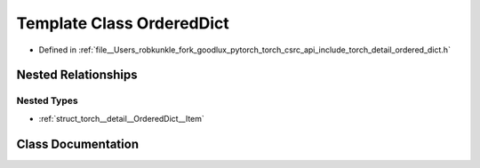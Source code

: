 .. _template_class_torch__detail__OrderedDict:

Template Class OrderedDict
==========================

- Defined in :ref:`file__Users_robkunkle_fork_goodlux_pytorch_torch_csrc_api_include_torch_detail_ordered_dict.h`


Nested Relationships
--------------------


Nested Types
************

- :ref:`struct_torch__detail__OrderedDict__Item`


Class Documentation
-------------------


.. doxygenclass:: torch::detail::OrderedDict
   :members:
   :protected-members:
   :undoc-members: